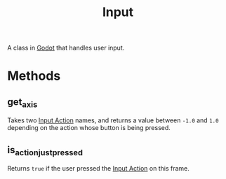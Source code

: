 :PROPERTIES:
:ID:       528727c7-7afb-4a31-966d-ee46bccad5ad
:END:
#+title: Input
#+filetags: :Godot:

A class in [[id:36100b50-2583-454a-85a0-7a8a86cd08a7][Godot]] that handles user input.

* Methods
** get_axis
Takes two [[id:17774057-79f3-47c0-8533-f5c4532ad811][Input Action]] names, and returns a value between ~-1.0~ and ~1.0~ depending on the action whose button is being pressed.
** is_action_just_pressed
Returns ~true~ if the user pressed the [[id:17774057-79f3-47c0-8533-f5c4532ad811][Input Action]] on this frame.
